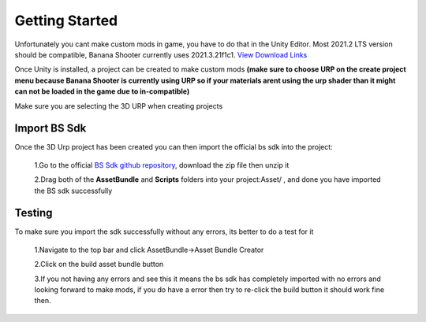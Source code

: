 .. _doc_getting_started:

Getting Started
================

Unfortunately you cant make custom mods in game, you have to do that in the Unity Editor. Most 2021.2 LTS version should be compatible, Banana Shooter currently uses 2021.3.21f1c1. `View Download Links <https://unity.com/releases/editor/whats-new/2021.3.0>`_

Once Unity is installed, a project can be created to make custom mods **(make sure to choose URP on the create project menu because Banana Shooter is currently using URP so if your materials arent using the urp shader than it might can not be loaded in the game due to in-compatible)**

Make sure you are selecting the 3D URP when creating projects

.. image:: img/urp-in-templates-menu.png

Import BS Sdk
---------------
Once the 3D Urp project has been created you can then import the official bs sdk into the project:

  1.Go to the official `BS Sdk github repository <https://github.com/CodingDaniel1/BSSDK>`_, download the zip file then unzip it
  
  2.Drag both of the **AssetBundle** and **Scripts** folders into your project:Asset/ , and done you have imported the BS sdk successfully
  
Testing
----------------
To make sure you import the sdk successfully without any errors, its better to do a test for it

  1.Navigate to the top bar and click AssetBundle->Asset Bundle Creator
  
  .. image:: img/assetbundle-top-bar.png
  
  2.Click on the build asset bundle button
  
  .. image:: img/assetbundlecreator-showcase.png
  
  3.If you not having any errors and see this it means the bs sdk has completely imported with no errors and looking forward to make mods, if you do have a error then try to re-click the build button it should work fine then.
  
